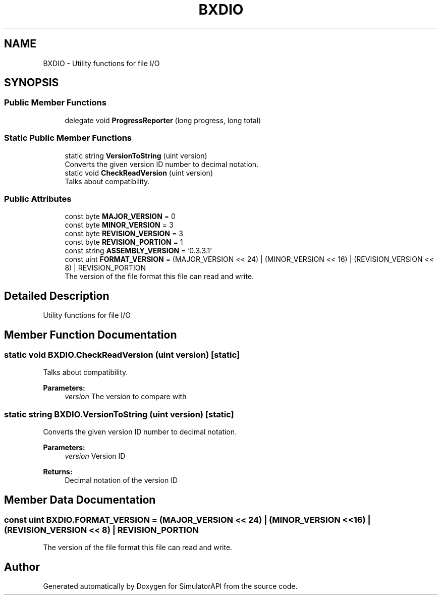 .TH "BXDIO" 3 "Wed Jul 19 2017" "SimulatorAPI" \" -*- nroff -*-
.ad l
.nh
.SH NAME
BXDIO \- Utility functions for file I/O  

.SH SYNOPSIS
.br
.PP
.SS "Public Member Functions"

.in +1c
.ti -1c
.RI "delegate void \fBProgressReporter\fP (long progress, long total)"
.br
.in -1c
.SS "Static Public Member Functions"

.in +1c
.ti -1c
.RI "static string \fBVersionToString\fP (uint version)"
.br
.RI "Converts the given version ID number to decimal notation\&. "
.ti -1c
.RI "static void \fBCheckReadVersion\fP (uint version)"
.br
.RI "Talks about compatibility\&. "
.in -1c
.SS "Public Attributes"

.in +1c
.ti -1c
.RI "const byte \fBMAJOR_VERSION\fP = 0"
.br
.ti -1c
.RI "const byte \fBMINOR_VERSION\fP = 3"
.br
.ti -1c
.RI "const byte \fBREVISION_VERSION\fP = 3"
.br
.ti -1c
.RI "const byte \fBREVISION_PORTION\fP = 1"
.br
.ti -1c
.RI "const string \fBASSEMBLY_VERSION\fP = '0\&.3\&.3\&.1'"
.br
.ti -1c
.RI "const uint \fBFORMAT_VERSION\fP = (MAJOR_VERSION << 24) | (MINOR_VERSION << 16) | (REVISION_VERSION << 8) | REVISION_PORTION"
.br
.RI "The version of the file format this file can read and write\&. "
.in -1c
.SH "Detailed Description"
.PP 
Utility functions for file I/O 


.SH "Member Function Documentation"
.PP 
.SS "static void BXDIO\&.CheckReadVersion (uint version)\fC [static]\fP"

.PP
Talks about compatibility\&. 
.PP
\fBParameters:\fP
.RS 4
\fIversion\fP The version to compare with
.RE
.PP

.SS "static string BXDIO\&.VersionToString (uint version)\fC [static]\fP"

.PP
Converts the given version ID number to decimal notation\&. 
.PP
\fBParameters:\fP
.RS 4
\fIversion\fP Version ID
.RE
.PP
\fBReturns:\fP
.RS 4
Decimal notation of the version ID
.RE
.PP

.SH "Member Data Documentation"
.PP 
.SS "const uint BXDIO\&.FORMAT_VERSION = (MAJOR_VERSION << 24) | (MINOR_VERSION << 16) | (REVISION_VERSION << 8) | REVISION_PORTION"

.PP
The version of the file format this file can read and write\&. 

.SH "Author"
.PP 
Generated automatically by Doxygen for SimulatorAPI from the source code\&.
